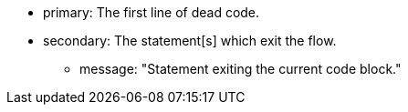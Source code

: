 * primary: The first line of dead code.
* secondary: The statement[s] which exit the flow.
** message: "Statement exiting the current code block."